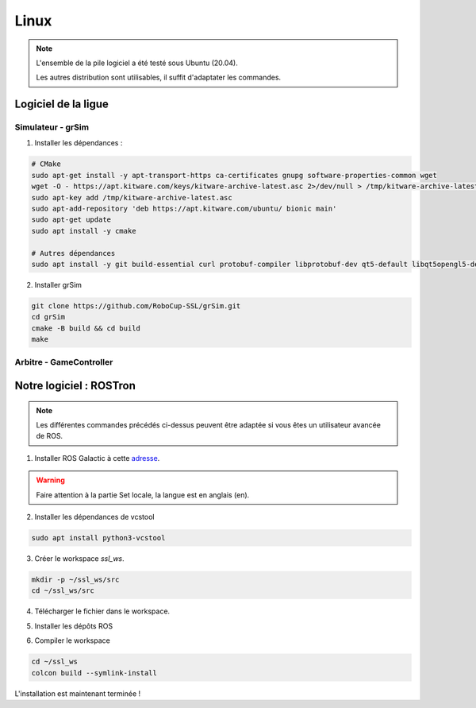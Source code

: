 #####
Linux
#####

.. note::
    L'ensemble de la pile logiciel a été testé sous Ubuntu (20.04).

    Les autres distribution sont utilisables, il suffit d'adaptater les commandes.

********************
Logiciel de la ligue
********************

Simulateur - grSim
==================

1. Installer les dépendances :

.. code-block:: console

    # CMake
    sudo apt-get install -y apt-transport-https ca-certificates gnupg software-properties-common wget
    wget -O - https://apt.kitware.com/keys/kitware-archive-latest.asc 2>/dev/null > /tmp/kitware-archive-latest.asc
    sudo apt-key add /tmp/kitware-archive-latest.asc
    sudo apt-add-repository 'deb https://apt.kitware.com/ubuntu/ bionic main'
    sudo apt-get update
    sudo apt install -y cmake

    # Autres dépendances
    sudo apt install -y git build-essential curl protobuf-compiler libprotobuf-dev qt5-default libqt5opengl5-dev libgl1-mesa-dev libglu1-mesa-dev protobuf-compiler libode-dev libboost-dev

2. Installer grSim

.. code-block:: console

    git clone https://github.com/RoboCup-SSL/grSim.git
    cd grSim
    cmake -B build && cd build
    make
    
Arbitre - GameController
=========================

************************
Notre logiciel : ROSTron
************************

.. note::
    Les différentes commandes précédés ci-dessus peuvent être adaptée si vous êtes un utilisateur avancée de ROS.

1. Installer ROS Galactic à cette `adresse <https://docs.ros.org/en/galactic/Installation/Ubuntu-Install-Debians.html>`_.

.. warning::
    Faire attention à la partie Set locale, la langue est en anglais (en).

2. Installer les dépendances de vcstool

.. code-block:: console

    sudo apt install python3-vcstool

3. Créer le workspace *ssl_ws*.

.. code-block:: console

    mkdir -p ~/ssl_ws/src
    cd ~/ssl_ws/src


4. Télécharger le fichier dans le workspace.

.. tabs::

    .. group-tab:: HTTPS

        Télécharger :download:`Fichier HTTPS <../../repos/https.naelic.repos>` ou utilisez la commande suivante

        .. code-block:: console

            wget https://raw.githubusercontent.com/NAELIC/software-documentation/main/repos/https.naelic.repos

    .. group-tab:: SSH

        Télécharger :download:`Fichier HTTPS <../../repos/ssh.naelic.repos>` ou utilisez la commande suivante

        .. code-block:: console

            wget https://raw.githubusercontent.com/NAELIC/software-documentation/main/repos/ssh.naelic.repos

5. Installer les dépôts ROS

.. tabs::

    .. group-tab:: HTTPS

        .. code-block:: console

            vcs import < https.naelic.repos

    .. group-tab:: SSH

        .. code-block:: console

            vcs import < ssh.naelic.repos


6. Compiler le workspace

.. code-block:: console
    
    cd ~/ssl_ws
    colcon build --symlink-install

L'installation est maintenant terminée !
